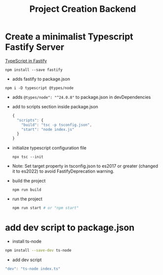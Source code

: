 #+title: Project Creation Backend


* Create a minimalist Typescript Fastify Server
[[https://fastify.dev/docs/latest/Reference/TypeScript/][TypeScript in Fastify]]
#+begin_src
npm install --save fastify
#+end_src
- adds fastify to package.json

#+begin_src
npm i -D typescript @types/node
#+end_src
- adds =@types/node": "^24.0.8"= to package.json in devDependencies

- add to scripts section inside package.json
  #+begin_src js
{
  "scripts": {
    "build": "tsc -p tsconfig.json",
    "start": "node index.js"
  }
}
  #+end_src

- initialize typescript configuration file
  #+begin_src
npx tsc --init
  #+end_src

- Note: Set target property in tsconfig.json to es2017 or greater (changed it to es2022) to avoid FastifyDeprecation warning.

- build the project
  #+begin_src
npm run build
  #+end_src

- run the project
  #+begin_src sh
npm run start # or "npm start"
  #+end_src
* add dev script to package.json
- install ts-node
#+begin_src sh
npm install --save-dev ts-node
#+end_src
- add dev script
#+begin_src js
"dev": "ts-node index.ts"
#+end_src
